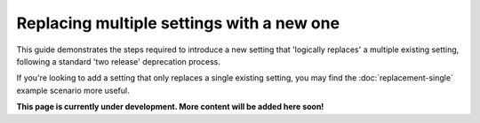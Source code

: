 ==========================================
Replacing multiple settings with a new one
==========================================

This guide demonstrates the steps required to introduce a new setting that 'logically replaces' a multiple existing setting, following a standard 'two release' deprecation process.

If you're looking to add a setting that only replaces a single existing setting, you may find the :doc:`replacement-single` example scenario more useful.

.. contents:: Contents
    :local:
    :depth: 2

**This page is currently under development. More content will be added here soon!**
